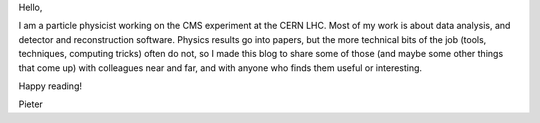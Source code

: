 .. title: Welcome to my blog
.. slug: welcome
.. date: 2019-01-19 15:53:09 UTC+01:00
.. tags: 
.. category: 
.. link: 
.. description: 
.. type: text

Hello,

I am a particle physicist working on the CMS experiment at the CERN LHC.
Most of my work is about data analysis, and detector and reconstruction software.
Physics results go into papers, but the more technical bits of the job
(tools, techniques, computing tricks) often do not, so I made this blog to share some of those
(and maybe some other things that come up) with colleagues near and far, and with anyone who finds them useful or interesting.

Happy reading!


Pieter
